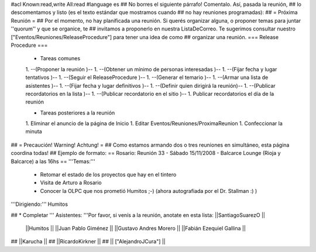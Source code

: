 #acl Known:read,write All:read
#language es
## No borres el siguiente párrafo! Comentalo. Así, pasada la reunión,
## lo descomentamos y listo (es el texto estándar que mostramos cuando
## no hay reuniones programadas):
##
= Próxima Reunión =
## Por el momento, no hay planificada una reunión. Si querés organizar alguna, o proponer temas para juntar ''quorum'' y que se organice, te
## invitamos a proponerlo en nuestra ListaDeCorreo. Te sugerimos consultar nuestro ["Eventos/Reuniones/ReleaseProcedure"] para tener una idea de como ## organizar una reunión.
=== Release Procedure ===
 * Tareas comunes

 1. --(Proponer la reunión )--
 1. --(Obtener un mínimo de personas interesadas )--
 1. --(Fijar fecha y lugar tentativos )--
 1. --(Seguir el ReleaseProcedure )--
 1. --(Generar el temario )--
 1. --(Armar una lista de asistentes )--
 1. --(Fijar fecha y lugar definitivos )--
 1. --(Definir quien dirigirá la reunión)--
 1. --(Publicar recordatorios en la lista )--
 1. --(Publicar recordatorio en el sitio )--
 1. Publicar recordatorios el día de la reunión

 * Tareas posteriores a la reunión

 1. Eliminar el anuncio de la página de Inicio
 1. Editar Eventos/Reuniones/ProximaReunion
 1. Confeccionar la minuta

## = Precaución! Warning! Achtung! =
## Como estamos armando dos o tres reuniones en simultáneo, esta página coordina todas!
## Ejemplo de formato:
== Rosario: Reunión 33 - Sábado 15/11/2008 - Balcarce Lounge (Rioja y Balcarce) a las 16hs ==
'''Temas:'''

 * Retomar el estado de los proyectos que hay en el tintero
 * Visita de Arturo a Rosario
 * Conocer la OLPC que nos prometió Humitos ;-) (ahora autografiada por el Dr. Stallman :) )

'''Dirigiendo:''' Humitos

## * Completar
''' Asistentes: '''Por favor, si venís a la reunión, anotate en esta lista: ||SantiagoSuarezO ||
 ||Humitos ||
 ||Juan Pablo Giménez ||
 ||Gustavo Andres Morero ||
 ||Fabián Ezequiel Gallina ||

## ||Karucha ||
## ||RicardoKirkner ||
## || ["AlejandroJCura"] ||
